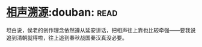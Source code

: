 * [[https://book.douban.com/subject/6460712/][相声溯源]]:douban::read:
坦白说，侯老的创作理念依然遵从延安讲话，把相声往上靠也比较牵强——要我说追到清朝就得啦，往上追到春秋战国秦汉真没必要。
